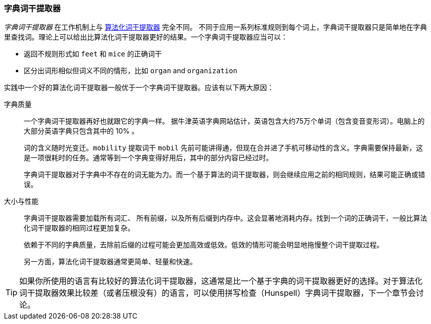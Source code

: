 [[dictionary-stemmers]]
=== 字典词干提取器

_字典词干提取器_ 在工作机制上与 <<algorithmic-stemmers,算法化词干提取器>> 完全不同。((("stemming words", "dictionary stemmers")))((("dictionary stemmers")))  不同于应用一系列标准规则到每个词上，字典词干提取器只是简单地在字典里查找词。理论上可以给出比算法化词干提取器更好的结果。一个字典词干提取器应当可以：

* 返回不规则形式如 `feet` 和 `mice` 的正确词干
* 区分出词形相似但词义不同的情形，比如 `organ` and `organization` 

实践中一个好的算法化词干提取器一般优于一个字典词干提取器。应该有以下两大原因：

字典质量::
+
--
一个字典词干提取器再好也就跟它的字典一样。((("dictionary stemmers", "dictionary quality and"))) 据牛津英语字典网站估计，英语包含大约75万个单词（包含变音变形词）。电脑上的大部分英语字典只包含其中的 10% 。

词的含义随时光变迁。`mobility` 提取词干 `mobil` 先前可能讲得通，但现在合并进了手机可移动性的含义。字典需要保持最新，这是一项很耗时的任务。通常等到一个字典变得好用后，其中的部分内容已经过时。

字典词干提取器对于字典中不存在的词无能为力。而一个基于算法的词干提取器，则会继续应用之前的相同规则，结果可能正确或错误。
--

大小与性能::
+
--

字典词干提取器需要加载所有词汇、((("dictionary stemmers", "size and performance"))) 所有前缀，以及所有后缀到内存中。这会显著地消耗内存。找到一个词的正确词干，一般比算法化词干提取器的相同过程更加复杂。

依赖于不同的字典质量，去除前后缀的过程可能会更加高效或低效。低效的情形可能会明显地拖慢整个词干提取过程。

另一方面，算法化词干提取器通常更简单、轻量和快速。
--

TIP: 如果你所使用的语言有比较好的算法化词干提取器，这通常是比一个基于字典的词干提取器更好的选择。对于算法化词干提取器效果比较差（或者压根没有）的语言，可以使用拼写检查（Hunspell）字典词干提取器，下一个章节会讨论。

